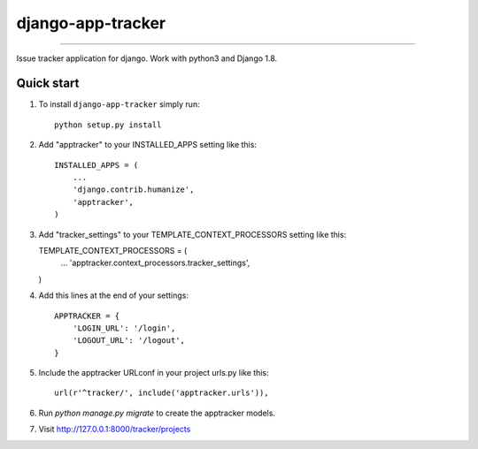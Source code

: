django-app-tracker
=============================

.. image:: http://img.shields.io/travis/poulp/django-app-tracker/master.svg?style=flat-square
    :target: https://travis-ci.org/poulp/django-app-tracker
     
.. image:: http://img.shields.io/requires/github/poulp/django-app-tracker.svg?style=flat-square
    :target: https://requires.io/github/poulp/django-app-tracker/requirements/?branch=master

.. image:: http://img.shields.io/coveralls/poulp/django-app-tracker.svg?style=flat-square
    :target: https://coveralls.io/r/poulp/django-app-tracker?branch=master

------------------------

Issue tracker application for django. Work with python3 and Django 1.8.

Quick start
-----------

1. To install ``django-app-tracker`` simply run::

    python setup.py install

2. Add "apptracker" to your INSTALLED_APPS setting like this::

    INSTALLED_APPS = (
        ...
        'django.contrib.humanize',
        'apptracker',
    )

3.  Add "tracker_settings" to your TEMPLATE_CONTEXT_PROCESSORS setting like this::

    TEMPLATE_CONTEXT_PROCESSORS = (
        ...
        'apptracker.context_processors.tracker_settings',
    )

4. Add this lines at the end of your settings::

    APPTRACKER = {
        'LOGIN_URL': '/login',
        'LOGOUT_URL': '/logout',
    }

5. Include the apptracker URLconf in your project urls.py like this::

    url(r'^tracker/', include('apptracker.urls')),

6. Run `python manage.py migrate` to create the apptracker models.

7. Visit http://127.0.0.1:8000/tracker/projects
